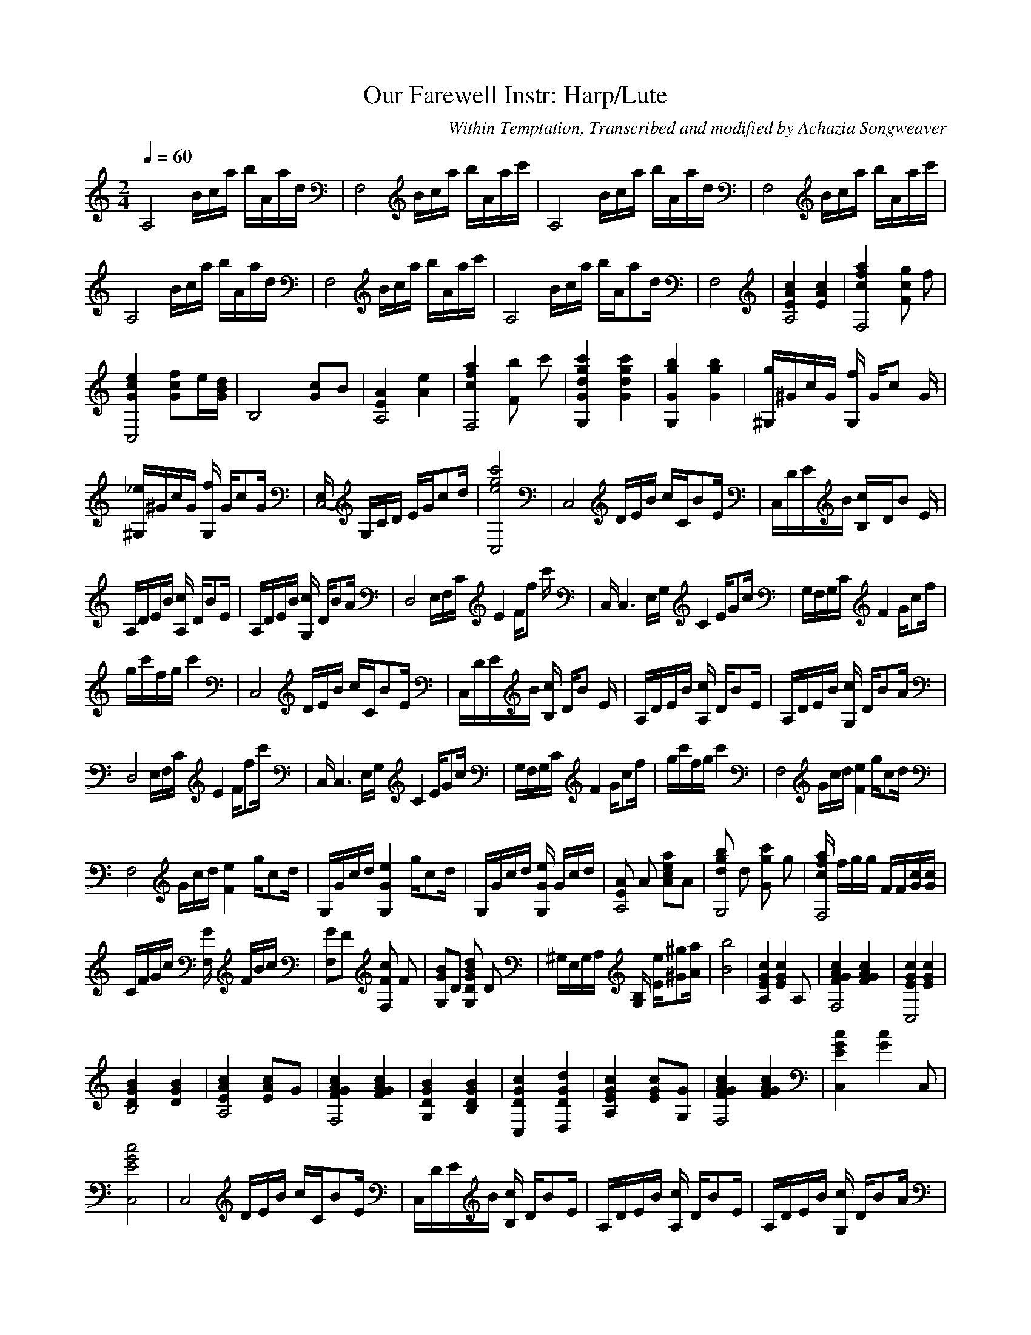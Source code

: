 X:1
T:Our Farewell Instr: Harp/Lute
C:Within Temptation, Transcribed and modified by Achazia Songweaver
N:
Q:1/4=60
V:1
M:2/4
L:1/16
K:C
[zA,8] Bca bAad |[F,8z] Bca bAac' |[zA,8] Bca bAad |[F,8z] Bca bAac' |
[A,8z] Bca bAad |[zF,8] Bca bAac' |[A,8z] Bca bA[za2]d |F,8 |[E4c4A,8A4] [A4E4c4] |[F,8f4c4a4] [c2g2F4] f2 |
[e4C,8G4c4] [f2c2G2]e[BdG] |[z4B,8] [G2c2]B2 |[E4A4A,8] [e4A4] |[c4f4F,8a4] [b2F4] c'2 |[G,4G4d4g4c'4] [d4G4c'4g4] |[G,4G4g4b4] [G4b4g4] |[^G,g]^GcG [fG,4] G[c2z] G |
[^G,_e]^GcG [fG,4] G[zc2]G |[E,C,8-] G,CD EG[zc2]d |[e8g8c'8C,8] |[zC,8] DEB cC[zB2]E |C,DEB [B,4c]D[B2z] E |
A,DEB [cA,4] D[zB2]E |A,DEB [cG,4] D[zB2]A |[D,8z] E,F,C [E4z] F[f2z] c' |C, [zC,6] E,G, [zC4] E[zG2]c |G,F,G,C [zF4] G[zc2]f |
gc'fg c'4 |[zC,8] DEB cC[zB2]E |C,DEB [cB,4] D[B2z] E |A,DEB [cA,4] D[zB2]E |A,DEB [cG,4] D[zB2]A |
[zD,8] E,F,C [zE4] F[zf2]c' |C, [zC,6] E,G, [zC4] E[zG2]c |G,F,G,C [zF4] G[zc2]f |gc'fg c'4 |[zF,8] Gcd [zF4e4] g[zc2]d |
[zF,8] Gcd [zF4e4] g[zc2]d |G,Gcd [zG,4G4e4] g[zc2]d |G,Gcd [GG,4e4] Gcd |[E2A2A,8] A2 [A2c2e2a2]A2 |[d2g2b2G,8] d2 [g2c'2G4] g2 |[cfaF,8] fgg FF[Gc][Gc] |
CFGc [GF,4] FBc |[F,2G2]F2 [F2c2F,4] F2 |[G,2G2B2]D2 [D2G2B2d2G,4] D2 |^G,E,G,A, [B,G,4] [Ee][z^G2^g2][Aa] |[B8b8] |[A,4E4G4c4] [z2E4G4c4] A,2 |[F4G4A4c4F,8] [F4G4A4c4] |[E4G4c4C,8] [E4G4c4] |
[D4G4B4B,8] [D4G4B4] |[E4A4c4A,8] [E2A2c2]G2 |[F4G4A4c4F,8] [F4G4A4c4] |[G,4D4G4B4] [B,4D4G4B4] |[C,4D4G4c4] [D,4D4G4d4] |[A,4E4G4c4] [E2G2c2][G,2G2] |[F4G4A4c4F,8] [F4G4A4c4] |[C,4E4G4c4] [z2G4c4] C,2 |
\[D4G4B4G,8] [D4d4] |[z4F,8] [F4G4A4c4] |[D4G4B4G,8] [D4G4B4] |[C,8-E8-G8-c8-] |
[C,8E8G8c8] |[zC,8] DEB cC[zB2]E |C,DEB [cB,4] D[zB2]E |A,DEB [cA,4] D[zB2]E |A,DEB [cG,4] D[zB2]A |
[zD,8] E,F,C [zE4] F[zf2]c' |C, [zC,6] E,G, [zC4] E[zG2]c |G,F,G,C [zF4] G[zc2]f |gc'fg c'4 |[zC,8] DEB cC[zB2]E |
C,DEB [cB,4] D[zB2]E |A,DEB [cA,4] D[zB2]E |A,DEB [cG,4] D[zB2]A |[zD,8] E,F,C [zE4] F[zf2]c' |C, [zC,6] E,G, [zC4] E[zG2]c |
G,F,G,C [zF4] G[zc2]f |gc'fg c'4 |[zF,8] Gcd [zF4e4] g[zc2]d |[zF,8] Gcd [zF4e4] g[zc2]d |G,Gcd [zG,4G4e4] g[zc2]d |
G,Gcd [GG,4e4] Gcd |[E2A2A,8] A2 [A2c2e2a2]A2 |[d2g2b2G,8] d2 [g2c'2G4] g2 |[cfaF,8] fgg FF[Gc][Gc] |CFGc [GF,4] FBc |[F,2G2]F2 [F2c2F,4] F2 |
[G,2G2B2]D2 [D2G2B2d2G,4] D2 |^G,E,G,A, [B,G,4] [Ee][z^G2^g2][Aa] |[B8b8] |[A,4E4G4c4] [z2E4G4c4] A,2 |[F4G4A4c4F,8] [F4G4A4c4] |[E4G4c4C,8] [E4G4c4] |[D4G4B4B,8] [D4G4B4] |[E4A4c4A,8] [E2A2c2]G2 |[F4G4A4c4F,8] [F4G4A4c4] |
[G,4D4G4B4] [B,4D4G4B4] |
[C,4D4G4c4] [D,4D4G4d4] |[A,4E4G4c4] [E2G2c2][G,2G2] |[F4G4A4c4F,8] [F4G4A4c4] |[C,4E4G4c4] [z2G4c4] C,2 |[D4G4B4G,8] [D4d4] |[z4F,8] [F4G4A4c4] |[D4G4B4G,8] [D4G4B4] |[C,8-E8-G8-c8-] |[C,8-E8-G8-c8-] |
\[C,8E8G8c8] |]
